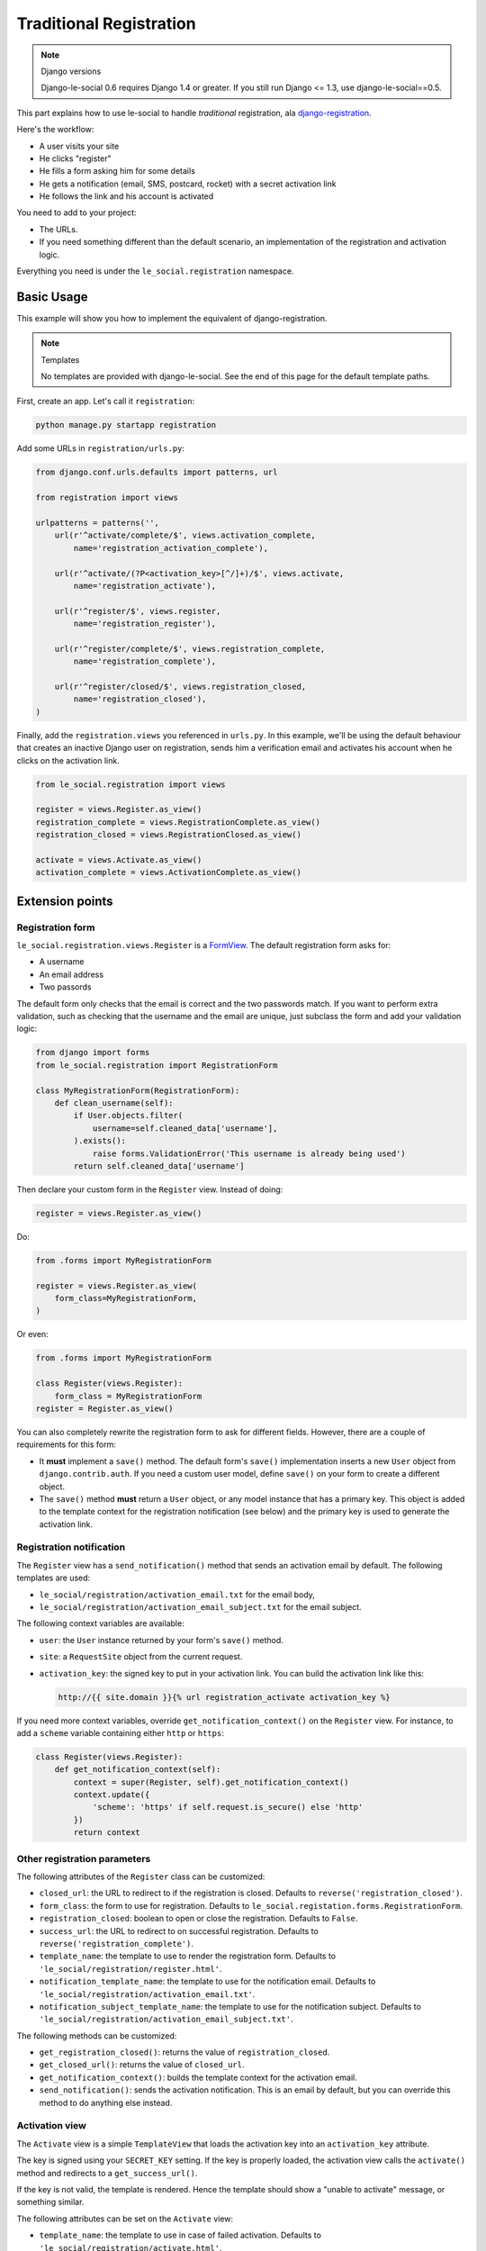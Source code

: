 Traditional Registration
========================

.. note:: Django versions

    Django-le-social 0.6 requires Django 1.4 or greater. If you still run
    Django <= 1.3, use django-le-social==0.5.

This part explains how to use le-social to handle *traditional* registration,
ala `django-registration`_.

.. _django-registration: http://pypi.python.org/pypi/django-registration

Here's the workflow:

* A user visits your site
* He clicks "register"
* He fills a form asking him for some details
* He gets a notification (email, SMS, postcard, rocket) with a secret
  activation link
* He follows the link and his account is activated

You need to add to your project:

* The URLs.

* If you need something different than the default scenario, an
  implementation of the registration and activation logic.

Everything you need is under the ``le_social.registration`` namespace.

Basic Usage
-----------

This example will show you how to implement the equivalent of
django-registration.


.. note:: Templates

    No templates are provided with django-le-social. See the end of this page
    for the default template paths.

First, create an app. Let's call it ``registration``:

.. code-block:: bash

    python manage.py startapp registration

Add some URLs in ``registration/urls.py``:

.. code-block:: python

    from django.conf.urls.defaults import patterns, url

    from registration import views

    urlpatterns = patterns('',
        url(r'^activate/complete/$', views.activation_complete,
            name='registration_activation_complete'),

        url(r'^activate/(?P<activation_key>[^/]+)/$', views.activate,
            name='registration_activate'),

        url(r'^register/$', views.register,
            name='registration_register'),

        url(r'^register/complete/$', views.registration_complete,
            name='registration_complete'),

        url(r'^register/closed/$', views.registration_closed,
            name='registration_closed'),
    )


Finally, add the ``registration.views`` you referenced in ``urls.py``. In this
example, we'll be using the default behaviour that creates an inactive Django
user on registration, sends him a verification email and activates his account
when he clicks on the activation link.

.. code-block:: python

    from le_social.registration import views

    register = views.Register.as_view()
    registration_complete = views.RegistrationComplete.as_view()
    registration_closed = views.RegistrationClosed.as_view()

    activate = views.Activate.as_view()
    activation_complete = views.ActivationComplete.as_view()

Extension points
----------------

Registration form
`````````````````

``le_social.registration.views.Register`` is a `FormView`_. The default
registration form asks for:

* A username

* An email address

* Two passords

The default form only checks that the email is correct and the two passwords
match. If you want to perform extra validation, such as checking that the
username and the email are unique, just subclass the form and add your
validation logic:

.. _FormView: https://docs.djangoproject.com/en/dev/ref/class-based-views/generic-editing/#formview

.. code-block:: python

    from django import forms
    from le_social.registration import RegistrationForm

    class MyRegistrationForm(RegistrationForm):
        def clean_username(self):
            if User.objects.filter(
                username=self.cleaned_data['username'],
            ).exists():
                raise forms.ValidationError('This username is already being used')
            return self.cleaned_data['username']

Then declare your custom form in the ``Register`` view. Instead of doing:

.. code-block:: python

    register = views.Register.as_view()

Do:

.. code-block:: python

    from .forms import MyRegistrationForm

    register = views.Register.as_view(
        form_class=MyRegistrationForm,
    )

Or even:

.. code-block:: python

    from .forms import MyRegistrationForm

    class Register(views.Register):
        form_class = MyRegistrationForm
    register = Register.as_view()

You can also completely rewrite the registration form to ask for different
fields. However, there are a couple of requirements for this form:

* It **must** implement a ``save()`` method. The default form's ``save()``
  implementation inserts a new ``User`` object from ``django.contrib.auth``.
  If you need a custom user model, define ``save()`` on your form to create a
  different object.

* The ``save()`` method **must** return a ``User`` object, or any model
  instance that has a primary key. This object is added to the template
  context for the registration notification (see below) and the primary key is
  used to generate the activation link.

Registration notification
`````````````````````````

The ``Register`` view has a ``send_notification()`` method that sends an
activation email by default. The following templates are used:

* ``le_social/registration/activation_email.txt`` for the email body,

* ``le_social/registration/activation_email_subject.txt`` for the email
  subject.

The following context variables are available:

* ``user``: the ``User`` instance returned by your form's ``save()`` method.

* ``site``: a ``RequestSite`` object from the current request.

* ``activation_key``: the signed key to put in your activation link. You can
  build the activation link like this:

  .. code-block:: jinja

      http://{{ site.domain }}{% url registration_activate activation_key %}

If you need more context variables, override ``get_notification_context()`` on
the ``Register`` view. For instance, to add a ``scheme`` variable containing
either ``http`` or ``https``:

.. code-block:: python

    class Register(views.Register):
        def get_notification_context(self):
            context = super(Register, self).get_notification_context()
            context.update({
                'scheme': 'https' if self.request.is_secure() else 'http'
            })
            return context

Other registration parameters
`````````````````````````````

The following attributes of the ``Register`` class can be customized:

* ``closed_url``: the URL to redirect to if the registration is closed.
  Defaults to ``reverse('registration_closed')``.

* ``form_class``: the form to use for registration. Defaults to
  ``le_social.registation.forms.RegistrationForm``.

* ``registration_closed``: boolean to open or close the registration. Defaults
  to ``False``.

* ``success_url``: the URL to redirect to on successful registration. Defaults
  to ``reverse('registration_complete')``.

* ``template_name``: the template to use to render the registration form.
  Defaults to ``'le_social/registration/register.html'``.

* ``notification_template_name``: the template to use for the notification
  email. Defaults to ``'le_social/registration/activation_email.txt'``.

* ``notification_subject_template_name``: the template to use for the
  notification subject. Defaults to
  ``'le_social/registration/activation_email_subject.txt'``.

The following methods can be customized:

* ``get_registration_closed()``: returns the value of ``registration_closed``.

* ``get_closed_url()``: returns the value of ``closed_url``.

* ``get_notification_context()``: builds the template context for the
  activation email.

* ``send_notification()``: sends the activation notification. This is an email
  by default, but you can override this method to do anything else instead.

Activation view
```````````````

The ``Activate`` view is a simple ``TemplateView`` that loads the activation
key into an ``activation_key`` attribute.

The key is signed using your ``SECRET_KEY`` setting. If the key is properly
loaded, the activation view calls the ``activate()`` method and redirects to a
``get_success_url()``.

If the key is not valid, the template is rendered. Hence the template should
show a "unable to activate" message, or something similar.

The following attributes can be set on the ``Activate`` view:

* ``template_name``: the template to use in case of failed activation.
  Defaults to ``'le_social/registration/activate.html'``.

* ``success_url``: the URL to redirect to in case of successful activation.
  Defaults to ``reverse('registration_activation_complete')``.

* ``expires_in``: the delay (in seconds) after which an activation link should
  be considered as expired. Defaults to ``2592000`` (30 days), set it to
  ``None`` if you want them to never expire.

The following methods can be overriden:

* ``get_expires_in()``: returns the content of ``expires_in`` by default.

* ``get_success_url()``: returns the content of ``success_url``.

* ``activate()``: sets the user's ``is_active`` attribute to ``True``. Override it if you have a custom user model.

Other registration views
------------------------

The other views are plain ``TemplateViews``, their templates are not provided
either. Here are the default paths, which you can alter using
``template_name``.

* ``RegistrationComplete``: renders
  ``le_social/registration/registration_complete.html``.

* ``RegistrationClosed``: renders
  ``le_social/registration/registration_closed.html``.

* ``ActivationComplete``: renders
  ``le_social/registration/activation_complete.html``.
